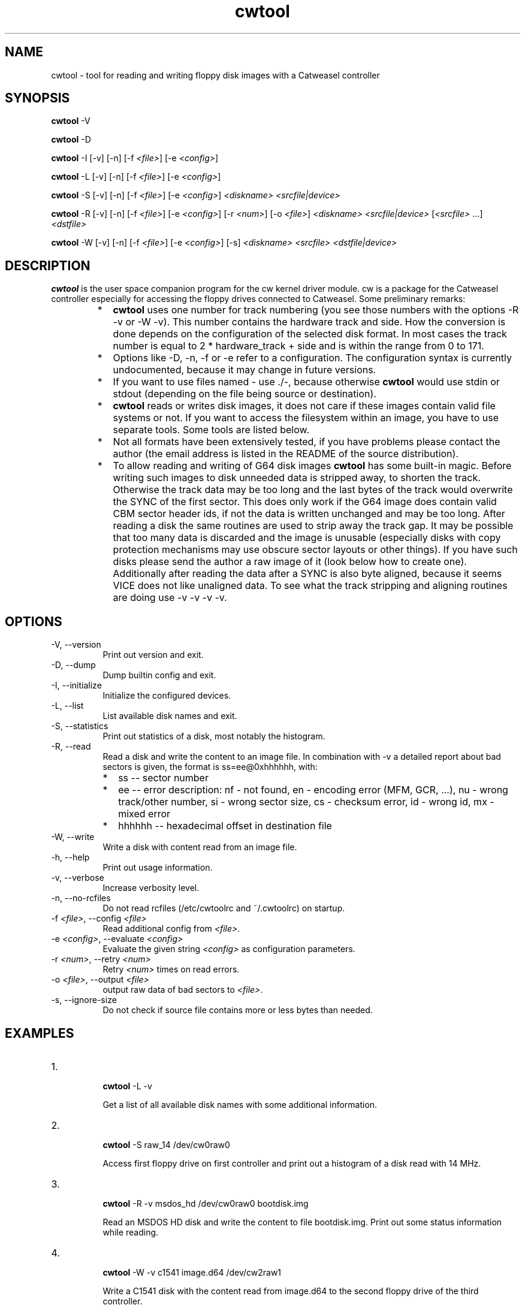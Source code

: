 .ds Q" ""
.de Vb
.ft CW
.nf
.ne \\$1
..
.de Ve
.ft R

.fi
..

.TH cwtool 1 "cw 0.13"

.SH NAME
cwtool \- tool for reading and writing floppy disk images with a Catweasel controller

.SH SYNOPSIS
.B cwtool
\-V

.B cwtool
\-D

.B cwtool
\-I
[\-v]
[\-n]
[\-f \fI<file>\fR]
[\-e \fI<config>\fR]

.B cwtool
\-L
[\-v]
[\-n]
[\-f \fI<file>\fR]
[\-e \fI<config>\fR]

.B cwtool
\-S
[\-v]
[\-n]
[\-f \fI<file>\fR]
[\-e \fI<config>\fR]
\fI<diskname>\fR
\fI<srcfile|device>\fR

.B cwtool
\-R
[\-v]
[\-n]
[\-f \fI<file>\fR]
[\-e \fI<config>\fR]
[\-r \fI<num>\fR]
[\-o \fI<file>\fR]
\fI<diskname>\fR
\fI<srcfile|device>\fR
[\fI<srcfile>\fR ...]
\fI<dstfile>\fR

.B cwtool
\-W
[\-v]
[\-n]
[\-f \fI<file>\fR]
[\-e \fI<config>\fR]
[\-s]
\fI<diskname>\fR
\fI<srcfile>\fR
\fI<dstfile|device>\fR

.SH DESCRIPTION
.PP
\fBcwtool\fR is the user space companion program for the cw kernel driver module. cw is a package for the Catweasel controller especially for accessing the floppy drives connected to Catweasel. Some preliminary remarks:
.RS
.IP * 2
\fBcwtool\fR uses one number for track numbering (you see those numbers with the options \-R \-v or \-W \-v). This number contains the hardware track and side. How the conversion is done depends on the configuration of the selected disk format. In most cases the track number is equal to 2 * hardware_track + side and is within the range from 0 to 171.
.IP * 2
Options like \-D, \-n, \-f or \-e refer to a configuration. The configuration syntax is currently undocumented, because it may change in future versions.
.IP * 2
If you want to use files named \- use ./\-, because otherwise \fBcwtool\fR would use stdin or stdout (depending on the file being source or destination).
.IP * 2
\fBcwtool\fR reads or writes disk images, it does not care if these images contain valid file systems or not. If you want to access the filesystem within an image, you have to use separate tools. Some tools are listed below.
.IP * 2
Not all formats have been extensively tested, if you have problems please contact the author (the email address is listed in the README of the source distribution).
.IP * 2
To allow reading and writing of G64 disk images \fBcwtool\fR has some built\-in magic. Before writing such images to disk unneeded data is stripped away, to shorten the track. Otherwise the track data may be too long and the last bytes of the track would overwrite the SYNC of the first sector. This does only work if the G64 image does contain valid CBM sector header ids, if not the data is written unchanged and may be too long. After reading a disk the same routines are used to strip away the track gap. It may be possible that too many data is discarded and the image is unusable (especially disks with copy protection mechanisms may use obscure sector layouts or other things). If you have such disks please send the author a raw image of it (look below how to create one). Additionally after reading the data after a SYNC is also byte aligned, because it seems VICE does not like unaligned data. To see what the track stripping and aligning routines are doing use \-v \-v \-v \-v.
.RE

.SH OPTIONS
.IP "\-V, \-\-version" 8
Print out version and exit.
.IP "\-D, \-\-dump" 8
Dump builtin config and exit.
.IP "\-I, \-\-initialize" 8
Initialize the configured devices.
.IP "\-L, \-\-list" 8
List available disk names and exit.
.IP "\-S, \-\-statistics" 8
Print out statistics of a disk, most notably the histogram.
.IP "\-R, \-\-read" 8
Read a disk and write the content to an image file. In combination with \-v a detailed report about bad sectors is given, the format is ss=ee@0xhhhhhh, with:
.RS
.IP * 2
ss \-\- sector number
.IP * 2
ee \-\- error description: nf \- not found, en \- encoding error (MFM, GCR, ...), nu \- wrong track/other number, si \- wrong sector size, cs \- checksum error, id \- wrong id, mx \- mixed error
.IP * 2
hhhhhh \-\- hexadecimal offset in destination file
.RE
.IP "\-W, \-\-write" 8
Write a disk with content read from an image file.
.IP "\-h, \-\-help" 8
Print out usage information.
.IP "\-v, \-\-verbose" 8
Increase verbosity level.
.IP "\-n, \-\-no\-rcfiles" 8
Do not read rcfiles (/etc/cwtoolrc and ~/.cwtoolrc) on startup.
.IP "\-f \fI<file>\fR, \-\-config \fI<file>\fR" 8
Read additional config from \fI<file>\fR.
.IP "\-e \fI<config>\fR, \-\-evaluate \fI<config>\fR" 8
Evaluate the given string \fI<config>\fR as configuration parameters.
.IP "\-r \fI<num>\fR, \-\-retry \fI<num>\fR" 8
Retry \fI<num>\fR times on read errors.
.IP "\-o \fI<file>\fR, \-\-output \fI<file>\fR" 8
output raw data of bad sectors to \fI<file>\fR.
.IP "\-s, \-\-ignore\-size" 8
Do not check if source file contains more or less bytes than needed.

.SH EXAMPLES
.IP "1." 8
.Vb
\&\fBcwtool\fR \-L \-v
.Ve
Get a list of all available disk names with some additional information.

.IP "2." 8
.Vb
\&\fBcwtool\fR \-S raw_14 /dev/cw0raw0
.Ve
Access first floppy drive on first controller and print out a histogram of a disk read with 14 MHz.

.IP "3." 8
.Vb
\&\fBcwtool\fR \-R \-v msdos_hd /dev/cw0raw0 bootdisk.img
.Ve
Read an MSDOS HD disk and write the content to file bootdisk.img. Print out some status information while reading.

.IP "4." 8
.Vb
\&\fBcwtool\fR \-W \-v c1541 image.d64 /dev/cw2raw1
.Ve
Write a C1541 disk with the content read from image.d64 to the second floppy drive of the third controller.

.IP "5." 8
.Vb
\&\fBgzip\fR \-d \-c image.adf.gz |
\&\fBcwtool\fR \-W \-v amiga_dd \- /dev/cw0raw0
.Ve
Uncompress image.adf.gz on the fly and write it to disk.

.IP "6." 8
.Vb
\&\fBcwtool\fR \-W \-v amiga_dd image.adf /dev/cw0raw0 &&
\&\fBcwtool\fR \-R amiga_dd /dev/cw0raw0 \- |
\&\fBcmp\fR \- image.adf
.Ve
Write image.adf to disk, read it in and compare with the original data, if there is a difference \fBcmp\fR will exit with an error message.

.IP "7." 8
.Vb
\&\fBcwtool\fR \-R \-r 0 \-v raw_14 /dev/cw0raw0 \- |
\&\fBbzip2\fR \-c \- > image.cwraw.bz2
.Ve
Read a disk with 14 MHz and compress the data on the fly. The written data is in raw format, this means it contains just the values \fBcwtool\fR got from the kernel driver. This is useful for later analysis of the disk format, if the format is currently not supported by \fBcwtool\fR. DD disks should be read with raw_14 and HD disks with raw_28. Giving higher values to \-r means that more copies of every track will be saved. This will enlarge the raw image files noticeable.

.IP "8." 8
.Vb
\&\fBcwtool\fR \-S \-v \-f \- my_raw /dev/cw0raw0 <<EOC
\&disk \*(Q"my_raw\*(Q"
\&        {
\&        format \*(Q"raw\*(Q"
\&        image \*(Q"raw\*(Q"
\&        clock 28
\&        track 120 timeout 500
\&        }
\&EOC
.Ve
Read track 120 (hardware track 60, first side) of a disk with 28 MHz, print out a long histogram.

.IP "9." 8
.Vb
\&\fBcwtool\fR \-W \-v msdos_hd /dev/zero /dev/cw0raw0
.Ve
Format an MSDOS HD disk with all sectors containing zeros.

.IP "10." 8
.Vb
\&\fBcwtool\fR \-W \-v amiga_dd /dev/urandom /dev/cw0raw0
.Ve
Format an Amiga DD disk with all sectors containing random data.

.IP "11." 8
.Vb
\&\fBcwtool\fR \-R \-r 0 \-v \-v \-v \-v \-v \-v amiga_dd  \\
\&        /dev/cw0raw0 /dev/null 2> log
.Ve
Write a more verbose report of what happened while reading an Amiga DD disk to log, do not retry on disk errors.

.IP "12." 8
.Vb
\&\fBcwtool\fR \-W \-v c1541_42_g64 image.g64 /dev/cw2raw1
.Ve
Write a C1541 disk with the content read from image.g64 to the second floppy drive of the third controller. If image.g64 contains more or less than the needed 42 tracks you will get warnings.

.IP "13." 8
.Vb
\&\fBcwtool\fR \-I \-f \- <<EOC
\&drive \*(Q"/dev/cw0raw0\*(Q"
\&        {
\&        ignore_diskchange yes
\&        double_step yes
\&        }
\&EOC
.Ve
This instructs the driver to not check if an index pulse is present or not. This also means that the driver always reads from the drive, regardless if there is a disk or not. This is especially useful to read the flip side of C1541 disks with an unmodified 360K drive.

.SH FILESYSTEM ACCESS
.IP "mtools, http://www.gnu.org/software/mtools/intro.html" 8
Mtools is a collection of utilities to access MS\-DOS disks or images without mounting them.
.IP "hfsutils, http://www.mars.org/home/rob/proj/hfs/" 8
Permits manipulation of HFS volumes. HFS is the \*(Q"Hierarchical File System\*(Q", the native volume format used on modern Macintosh computers.
.IP "c1541 (part of VICE), http://www.viceteam.org/" 8
Allows access to or creation of D64 and G64 image files. For example

.Vb
\&\fBc1541\fR \-format test,00 g64 /tmp/test.g64
.Ve
creates a G64 empty image file. Later on you may add files to it.

.IP "imgtool (part of MESS), http://www.mess.org/" 8
Imgtool is a tool for the maintenance and manipulation of disk and other types of images that MESS users need to deal with. Functions include retrieving and storing files and CRC checking/validation. It supports many different image formats.
.IP "loop mounts" 8
If supported by your kernel you may mount some images directly. For example

.Vb
\&\fBmount\fR \-t affs \-o loop image.adf /mnt
.Ve
mounts the named image file containing an affs filesystem to /mnt.

.SH HARDWARE ODDITIES
.IP "Use short cables" 8
Do not use long floppy cables. They worsen signal quality and may produce errors you won't get with shorter cables.
.IP "5.25\*(Q" drives and C1541" 8
If you want to read both sides of a C1541 disk you need to modify your 5.25\*(Q" floppy drive, because of the missing index hole on the flip side. Most drives do not read data without an index hole being present. It is not possible to reliably read the second side of such a disk without flipping it, because the upper and lower head of the disk drive are shifted by some tracks. A C1541 drive always writes with the upper head. If you try to read the flip side with the lower head, the first tracks are definitely inaccessible.

NOTE: older 360K drives seem to read data independently of the index pulse being present or not. So you may use such drives without modifications, but you have to instruct the driver to not rely on the diskchange\-signal, see below.

.IP "5.25\*(Q" 360K drives" 8
Assume your 360K drive is on /dev/cw0raw0, then try the following (yes the line break is ok, but you may also write it in one line):

.Vb
\&\fBcwtool\fR \-I \-e 'drive \*(Q"/dev/cw0raw0\*(Q"
\&    { inverted_diskchange yes double_step yes }'
.Ve
Those drives seem to give an inverted diskchange\-signal and work with 300 RPM instead of 360 RPM like the 1.2M ones. My 360K drive also reads data if no index pulse is present, so you do not need to modify such drives, just use the following command to configure the driver accordingly (yes the line break is ok, but you may also write it in one line):

.Vb
\&\fBcwtool\fR \-I \-e 'drive \*(Q"/dev/cw0raw0\*(Q"
\&    { ignore_diskchange yes double_step yes }'
.Ve
This instructs the driver to not check if an index pulse is present or not. But this also means that the driver will not return an error if no disk is in the drive. You should now be able to read a C1541 disk or a Apple IIe disk:

.Vb
\&\fBcwtool\fR \-R \-v c1541_300 /dev/cw0raw0 image.d64
\&\fBcwtool\fR \-R \-v mac_5.25_300 /dev/cw0raw0 image.bin
.Ve
As mentioned above 360K drives operate with 300 RPM instead of 360 RPM like the 1.2M ones, so you need to use different disk configurations.

.IP "5.25\*(Q" DD and HD disks" 8
Levente Harsfalvi made a detailed analysis of 5.25\*(Q" DD and HD disks. Here his results:

\*(Q"... There is a significant difference between 5.25\*(Q" DD and HD media, which is basically due to the different materials the magnetic layers of the disks are made of. DD 5.25\*(Q" coatings are composed of ferric oxides. HD 5.25\*(Q" is made of Cobalt compounds. The signal \*(Q"density\*(Q", signal cutoff frequency, provided by HD, is much higher than that of DD (bringing in significant frequency characteristics differences). Magnetic coercivity (magnetic \*(Q"toughness\*(Q", that is, the \*(Q"strength\*(Q" of magnetic flux required to flip magnetic domains) of HD is also much higher, it is about two times that of DD. Handling both DD and HD disks in the same floppy drive needs dedicated parameter sets to be used for DD and HD (that is to say, all HD drives are basically dual standard drives). These \*(Q"sets\*(Q" themself are physical parameters in the drives, which need to be selected for the respective media type using a \*(Q"density setting\*(Q" flag. This density setting flag affects three parameters, specifically: writing current, read signal shaping filter response characteristics, and the length of the shortest valid readable pulse.

3.5\*(Q" HD drives select density setting automatically (that is, they check the media indicator hole of the disk, and set the density flag accordingly). 5.25\*(Q" drives have no means to do that, correct density setting needs to be provided by host.

cw defaults to high density setting. To select low density, execute:

.Vb
\&\fBcwtool\fR \-I \-e 'drive \*(Q"/dev/cw0raw0\*(Q" { density on }'
.Ve
To get back to high density setting, execute:

.Vb
\&\fBcwtool\fR \-I \-e 'drive \*(Q"/dev/cw0raw0\*(Q" { density off }'
.Ve
Density can be set anytime. The last setting persists as long as the cw module is kept loaded.

In practice, high density setting usually works for both DD and HD media (strictly speaking of 5.25\*(Q"; 3.5\*(Q" would be different). For HD disks, this is just the expected behaviour. Handling DD in default HD mode rather works \*(Q"by accident\*(Q" (that is, because of a couple of fortunate factors). Writing data works because the magnetic layer gets saturated during write operations anyway; whether it's done by some much higher magnetic flux than usual, doesn't really matter. Reading data also works most of the time because the cutoff frequency and overall frequency response of DD read signals are usually pretty limited just by themself, \*(Q"by design\*(Q", that is, they appear almost as if they were already fed through the low density shaping filter. This might depend on disk, recording, aging, drive etc. Your mileage may vary.

There's no such \*(Q"fortunate situation\*(Q" for HD media. Standard HD can only ever be handled (that is, without major problems) in high density setting.

From a technical point of view, for DD media, low density should be selected \- to be correct, and to be on the safe side. ...\*(Q"

.IP "3.5\*(Q" DD and HD disks" 8
There is a difference between 3.5\*(Q" HD and DD disks, especially when HD disks are written in a DD drive, below is an explanation shamelessly stolen from Michael Krause's cwfloppy README:

\*(Q"... The small hole in the upper left corner DOES make a difference. Back when you've been buying lots of disks, it was NOT just some trick of the floppy disk industry to make you buy expensive HD disks when you thought you could get away with cheap DD disks :\-)

When you insert an HD disk into an HD floppy drive, the floppy drive actually changes physical parameters, for example magnetization thresholds and writing current strength. A floppy drive does not and can not write an HD disk in HD format with the same physical parameters as a DD disk in DD format!

If you use HD disks with HD format and DD disks with DD format, everything's fine. However, at some time in the nineties, the floppy disk industry stopped selling DD disks. Because many Amiga users still relied on the DD format (only the Amiga 4000 has an HD drive), they simply took HD disks and used them in their DD drives. Some users covered the HD indicator hole with a piece of tape, some didn't. Because their drives were only DD drives, the drive didn't care \-\- so it really didn't make a difference either! Most HD disks seem to work fine this way, even though they have been constructed for HD formatting. In fact, I've never come across an HD disk that could NOT be used in an Amiga DD drive. There have been people claiming otherwise, though.

However, if you insert an HD disk formatted in DD format into an HD drive, you HAVE to take care to cover the HD indicator hole! If you do not do this, the drive will think it is an HD formatted disk and adjust its physical parameters accordingly, leading to READ and/or WRITE ERRORS on a basically fine disk! Unfortunately, this can not be worked around in software.

So, if somebody gives you a disk with an HD hole and you can not mount it as either Amiga HD or MS\-DOS HD, it could be a perfectly fine DD formatted disk \-\- only your drive is in the wrong mode to read it without errors, because it detects the uncovered HD hole and thinks it is in HD format. Cover the hole with some piece of tape, and everything will be fine. ...\*(Q"

.SH SOME BACKGROUND INFORMATION
.IP "Some basics" 8
(shamelessly stolen from Wikipedia) \*(Q"... A floppy disk is a data storage medium that is composed of a disk of thin, flexible (\*(Q"floppy\*(Q") magnetic storage medium encased in a square or rectangular plastic shell. Floppy disks are read and written by a floppy disk drive. Invented by IBM, floppy disks in 8\*(Q" (200 mm), 5.25\*(Q" (133.3 mm), and the newest and most common 3.5\*(Q" (90 mm) formats enjoyed many years as a popular and ubiquitous form of data storage and exchange from the mid\-1970s to the late 1990s.

The 5.25\*(Q" disk had a large circular hole in the center for the spindle of the drive and a small oval aperture in both sides of the plastic to allow the heads of the drive to read and write the data. The magnetic medium could be spun by rotating it from the middle hole. A small notch on the right hand side of the disk would identify whether the disk was read\-only or writable, detected by a mechanical switch or photo transistor above it. Another LED/phototransistor pair located near the center of the disk could detect a small hole once per rotation, called the index hole, in the magnetic disk. It was used to detect the start of each track, and whether or not the disk rotated at the correct speed; some operating systems, such as Apple DOS, did not use index sync, and often the drives designed for such systems lacked the index hole sensor. Disks of this type were said to be soft sector disks. Very early 8\*(Q" and 5.25\*(Q" disks also had physical holes for each sector, and were termed hard sector disks. Inside the disk were two layers of fabric designed to reduce friction between the medium and the outer casing, with the medium sandwiched in the middle. The outer casing was usually a one\-part sheet, folded double with flaps glued or spot\-welded together. A catch was lowered into position in front of the drive to prevent the disk from emerging, as well as to raise or lower the spindle (and, in two\-sided drives, the upper read/write head).

The 8\*(Q" disk was very similar in structure to the 5.25\*(Q" disk, with the exception that the read\-only logic was in reverse: the slot on the side had to be taped over to allow writing.

The 3.5\*(Q" disk is made of two pieces of rigid plastic, with the fabric\-medium\-fabric sandwich in the middle to remove dust and dirt. The front has only a label and a small aperture for reading and writing data, protected by a spring\-loaded metal or plastic cover, which is pushed back on entry into the drive. The reverse has a similar covered aperture, as well as a hole to allow the spindle to connect into a metal plate glued to the medium. Two holes, bottom left and right, indicate the write\-protect status and high\-density disk correspondingly, a hole meaning protected or high density, and a covered gap meaning write\-enabled or low density.

In general, data is written to floppy disks in a series of sectors (angular blocks of the disk) and in tracks (concentric rings at a constant radius), e.g. the HD format of 3.5\*(Q" floppy disks uses 512 bytes per sector, 18 sectors per track, 80 tracks per side and two sides, for a total of 1,474,560 bytes per disk.

On most microcomputer platforms, disks are written using a Constant Angular Velocity (CAV) \-\- Constant Sector Capacity format. This means that the disk spins at a constant speed, and the sectors on the disk all hold the same amount of information on each track regardless of radial location. However, this is not the most efficient way to use the disk surface, even with available drive electronics. Because the sectors have a constant angular size, the 512 bytes in each sector are packed into a smaller length near the disk's center than nearer the disk's edge. A better technique would be to increase the number of sectors/track toward the outer edge of the disk, from 18 to 30 for instance, thereby keeping constant the amount of physical disk space used for storing each 512 byte sector. Apple implemented this solution in the early Macintosh computers by spinning the disk slower when the head was at the edge while keeping the data rate the same, allowing them to store 400 kB per side, amounting to an extra 160 kB on a double\-sided disk. ...\*(Q"

.IP "NRZ \- Non Return to Zero" 8
Data is written as a serial stream to the floppy disk. But the 0's and 1's are not written directly, instead the NRZ\-Coding is used. This means whenever a 1 is written the magnetization (also called flux) is changed:

.Vb
\& +\-\-+        +\-\-\-\-
\& |  |        |
\&\-+  +\-\-\-\-\-\-\-\-+
\& 1  1  0  0  1  0
.Ve
But this causes trouble if long sequences of 0's occur, because the rotational speed of a drive is not perfectly constant. Furthermore the average rotational speed may vary a little bit from one drive to another. Usually a deviation of \-/+2.5% is allowed. So there is some other encoding method needed to limit the maximum length of consecutive 0's (which means limiting the maximum length from one flux change to another).

.IP "FM \- Frequency Modulation (also called Miller code)" 8
With FM every data bit is preceded by a clock bit. This means if you want to write four data bits, FM will add four clock bits (this results in eight bits in total). The added clock bits are always 1. For example the data bits 1001 will result in the FM stream 1110 1011 (first bit is a clock bit). Because every clock bit is 1 the maximum length of consecutive 0's is one.

.Vb
\&      +\-\-+  +\-\-\-\-\-+     +\-\-+
\&      |  |  |     |     |  |
\&     \-+  +\-\-+     +\-\-\-\-\-+  +\-
\&FM    1  1  1  0  1  0  1  1
\&
\&Clock 1     1     1     1
\&Data     1     0     0     1
.Ve
.IP "MFM \- Modified FM" 8
The rate of the flux change is also a limiting factor to disk capacity. If a coding method is able to guarantee slower flux changes one can increase capacity. MFM is a modified version of FM. It does not always set the clock bits to 1. Instead it looks also at the data bits to decide which value the clock bit will be set to. Only if the preceding and the following data bit are 0 the clock bit will be 1, otherwise it is 0. If you want to write the seven data bits 110 0101, the resulting MFM stream is 01 0100 1001 0001. The shortest flux change in MFM is twice as long as in FM. So you may double your capacity with MFM in comparison to FM. The maximum length of consecutive 0's is three.

.Vb
\&     \-\-\-\-+     +\-\-\-\-\-\-\-\-+        +\-\-\-\-\-\-\-\-\-\-\-+
\&         |     |        |        |           |
\&         +\-\-\-\-\-+        +\-\-\-\-\-\-\-\-+           +\-
\&MFM   0  1  0  1  0  0  1  0  0  1  0  0  0  1
\&
\&Clock 0     0     0     1     0     0     0
\&Data     1     1     0     0     1     0     1
.Ve
.IP "MMFM, M2FM \- Modified MFM" 8
The rule for the clock bits is modified again in MMFM. A clock bit in MFM is only 1 if two consecutive data bits are 0. In MMFM additionally the preceding clock bit has to be 0 for the current clock bit to be 1. The eight data bits 1101 0001 would result in the MMFM stream 0101 0001 0010 0001. The maximum length of consecutive 0's is four. The length of the shortest flux change is unchanged compared to MFM.

.Vb
\&     \-\-\-\-+     +\-\-\-\-\-\-\-\-\-\-\-+        +\-\-\-\-\-\-\-\-\-\-\-\-\-\-+
\&         |     |           |        |              |
\&         +\-\-\-\-\-+           +\-\-\-\-\-\-\-\-+              +\-
\&MMFM  0  1  0  1  0  0  0  1  0  0  1  0  0  0  0  1
\&
\&Clock 0     0     0     0     0     1     0     0
\&Data     1     1     0     1     0     0     0     1
.Ve
.IP "RLL 2.7 \- Run Length Limited (currently not implemented in \fBcwtool\fR)" 8
In MFM the shortest flux change has one 0 followed by a 1 and the longest has three consecutive 0's followed by a 1. In RLL 2.7 the shortest has two consecutive 0's and the longest has seven consecutive 0's followed by a 1. In this sense MFM is a RLL 1.3 encoding. RLL 2.7 was never used for floppy disks, only for hard disks.

The following table shows the encoding of the data bits. The table looks a little bit strange and incomplete, but it includes all possible combinations of the data bits. In the stream fragments the shortest flux change has two consecutive 0's followed by a 1. Because some RLL stream fragments have a leading 1 and all of them have two trailing 0's, the shortest flux change can not be less than two consecutive 0's followed by a 1. Combining all the RLL stream fragments will give all other possible flux change patterns.

.Vb
\&data bits | RLL stream fragment
\&\-\-\-\-\-\-\-\-\-\-+\-\-\-\-\-\-\-\-\-\-\-\-\-\-\-\-\-\-\-\-
\&  000     |     000100
\&  0010    |     00100100
\&  0011    |     00001000
\&  010     |     100100
\&  011     |     001000
\&  10      |     0100
\&  11      |     1000
.Ve
The resulting stream in FM, MFM and M2FM just interweaves the data bits with clock bits. These three encoding methods just use different rules to determine the value of the clock bits. In RLL 2.7 the data bits have no clear position in the resulting stream (look at the 10 and 11 entries in the table). This is somewhat similar to GCR.

.IP "GCR \- Group Code Recording" 8
Instead of interweaving a clock signal with the data like done in FM and MFM, GCR subdivides the data into groups of bits and encodes every group at once. Usually these groups have the size of 4 or 6 bits. The encoding guarantees that there will be not more than two consecutive 0's. For example the C1541 drive uses 5 GCR bits to encode 4 data bits (4\-to\-5 encoding). Because there is not more than one leading or trailing 0, stringing those encoded groups together will also have not more than two consecutive 0's in the resulting stream. Older Apple computers used a 6\-to\-8 encoding.

.Vb
\&data bits | C1541 GCR bits
\&\-\-\-\-\-\-\-\-\-\-+\-\-\-\-\-\-\-\-\-\-\-\-\-\-\-
\&   0000   |    01010
\&   0001   |    01011
\&   0010   |    10010
\&   0011   |    10011
\&   0100   |    01110
\&   0101   |    01111
\&   0110   |    10110
\&   0111   |    10111
\&   1000   |    01001
\&   1001   |    11001
\&   1010   |    11010
\&   1011   |    11011
\&   1100   |    01101
\&   1101   |    11101
\&   1110   |    11110
\&   1111   |    10101
.Ve
.IP "SYNC\-Marker, Sector Header, Data Header" 8
SYNC Markers are used to find the beginning of a sector (for soft sectored disks). Those Markers use bit patterns not occurring in valid encoded data. For example with 4\-to\-5 GCR encoding it is not possible to generate a sequence of ten consecutive 1's. With FM encoding it is not possible to generate the pattern 1111 0101 0111 1110, because some clock bits are 0 here. But this sequence does not violate the limits of the shortest and longest flux change for FM, so it will not cause problems, when written to disk. Same for MFM with the pattern 0100 0100 1000 1001. Shortest and longest flux change are within MFM limits, but one clock bit is wrong.

A sector header usually starts with a SYNC\-Marker followed by the track and sector number and a checksum. Some formats directly append the data payload after that (Amiga). Others use a separate data header with its own SYNC\-Marker for the data (C1541). This has to do with the ability to write a whole track at once. If this is not possible, the usual strategy is to first search the sector to be overwritten. If the sector header was found, the floppy drive is switched to write mode immediately and the data with its own SYNC\-Marker is written to disk.

.IP "How the Catweasel controller reads a floppy disk" 8
The Catweasel controller just measures the time between flux changes. Whenever a flux change occurs a 7 bit counter is started to count up the clock cycles until the next flux change is detected. Then the value of the counter is saved and it is reset to start the procedure again. The Catweasel controller uses built memory to store the counter values. There are three different clock frequencies the counter may use: 14.161 MHz, 28.322 MHz and 56.644 MHz. A side note: the counter does not count up at the full rate of the selected clock frequency, instead it counts up at the half rate. Because you have to ensure, that no counter overflow occurs, one can not freely choose a clock frequency. Usually DD floppies are read with 14.161 MHz while HD floppies are read with 28.322 MHz.

If you look at the histogram of a formatted disk you should see some peaks in it. For example the track histograms of an Amiga formatted DD floppy looks like below, when using the shown command. The histogram shows how many times a certain counter value occurred. In this case the histogram is shrinked a little bit for space reasons: you see the sum of two counter values. For example the values 0x1a and 0x1b are occurring about 45000 times in sum.

.Vb
\&\fBcwtool\fR \-S amiga_dd \fI<device>\fR
\&
\&============================================================
\&47500
\&45000              *
\&42500              *
\&40000              *
\&37500              *
\&35000              *
\&32500              *
\&30000              *
\&27500              *
\&25000              *
\&22500              *
\&20000              *      *
\&17500              *      *
\&15000              *      *
\&12500              *      *
\&10000              *      *      *
\& 7500              *      *      *
\& 5000              *      *      *
\& 2500              *      *      *
\&    0            ****    ***    ***
\&      000000001111111122222222333333334444444455555555666666
\&      02468ace02468ace02468ace02468ace02468ace02468ace02468a
.Ve
The number of peaks depends on the used encoding method. Each peak corresponds to a pattern with zero or more consecutive 0's followed by a 1 (remember: a 0 does not cause a flux change while a 1 does).

.Vb
\&           | number of peaks | possible flux change patterns
\&\-\-\-\-\-\-\-\-\-\-\-+\-\-\-\-\-\-\-\-\-\-\-\-\-\-\-\-\-+\-\-\-\-\-\-\-\-\-\-\-\-\-\-\-\-\-\-\-\-\-\-\-\-\-\-\-\-\-\-
\&FM         |        2        | 1, 01
\&MFM        |        3        | 01, 001, 0001
\&GCR (C1541)|        3        | 1, 01, 001
\&M2FM       |        4        | 01, 001, 0001, 00001
\&RLL 2.7    |        6        | 001, 0001, 00001, 000001,
\&           |                 | 0000001, 00000001
.Ve
The Catweasel controller has 128 KByte builtin memory (MK1, MK2, MK3, MK4, MK4+). This is enough to read or write a track of a DD or HD disk at once. It is not enough for ED disks. So you won't find support for ED formats in \fBcwtool\fR currently.

Because of the high clock frequency of the counter, the Catweasel controller is able to read and write disks intended for non CAV drives (like Apple). Likewise it is also no problem to read or write disks in 360 RPM drives which were intended for 300 RPM drives.

.SH AUTHOR
Karsten Scheibler
